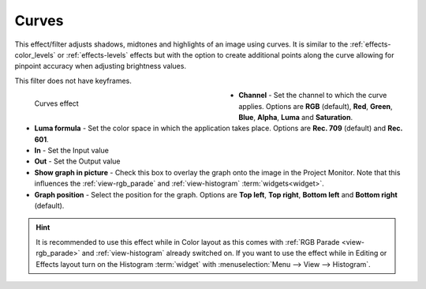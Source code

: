 .. meta::

   :description: Do your first steps with Kdenlive video editor, using curves effect
   :keywords: KDE, Kdenlive, video editor, help, learn, easy, effects, filter, video effects, color and image correction, curves

   :authors: - Bernd Jordan (https://discuss.kde.org/u/berndmj)

   :license: Creative Commons License SA 4.0


.. _effects-curves:

Curves
======

This effect/filter adjusts shadows, midtones and highlights of an image using curves. It is similar to the :ref:`effects-color_levels` or :ref:`effects-levels` effects but with the option to create additional points along the curve allowing for pinpoint accuracy when adjusting brightness values.

This filter does not have keyframes.

.. figure:: /images/effects_and_compositions/kdenlive2304_effects-curves.webp
   :width: 400px
   :figwidth: 400px
   :align: left
   :alt: kdenlive2304_effects-curves

   Curves effect

* **Channel** - Set the channel to which the curve applies. Options are **RGB** (default), **Red**, **Green**, **Blue**, **Alpha**, **Luma** and **Saturation**.

* **Luma formula** - Set the color space in which the application takes place. Options are **Rec. 709** (default) and **Rec. 601**.

* **In** - Set the Input value

* **Out** - Set the Output value

* **Show graph in picture** - Check this box to overlay the graph onto the image in the Project Monitor. Note that this influences the :ref:`view-rgb_parade` and :ref:`view-histogram` :term:`widgets<widget>`.

* **Graph position** - Select the position for the graph. Options are **Top left**, **Top right**, **Bottom left** and **Bottom right** (default).

.. rst-class:: clear-both

.. hint:: It is recommended to use this effect while in Color layout as this comes with :ref:`RGB Parade <view-rgb_parade>` and :ref:`view-histogram` already switched on. If you want to use the effect while in Editing or Effects layout turn on the Histogram :term:`widget` with :menuselection:`Menu --> View --> Histogram`.

